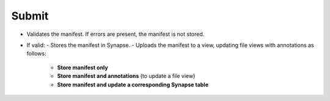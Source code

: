 Submit
======


- Validates the manifest. If errors are present, the manifest is not stored.
- If valid:
  - Stores the manifest in Synapse.
  - Uploads the manifest to a view, updating file views with annotations as follows:

      - **Store manifest only**
      - **Store manifest and annotations** (to update a file view)
      - **Store manifest and update a corresponding Synapse table**
